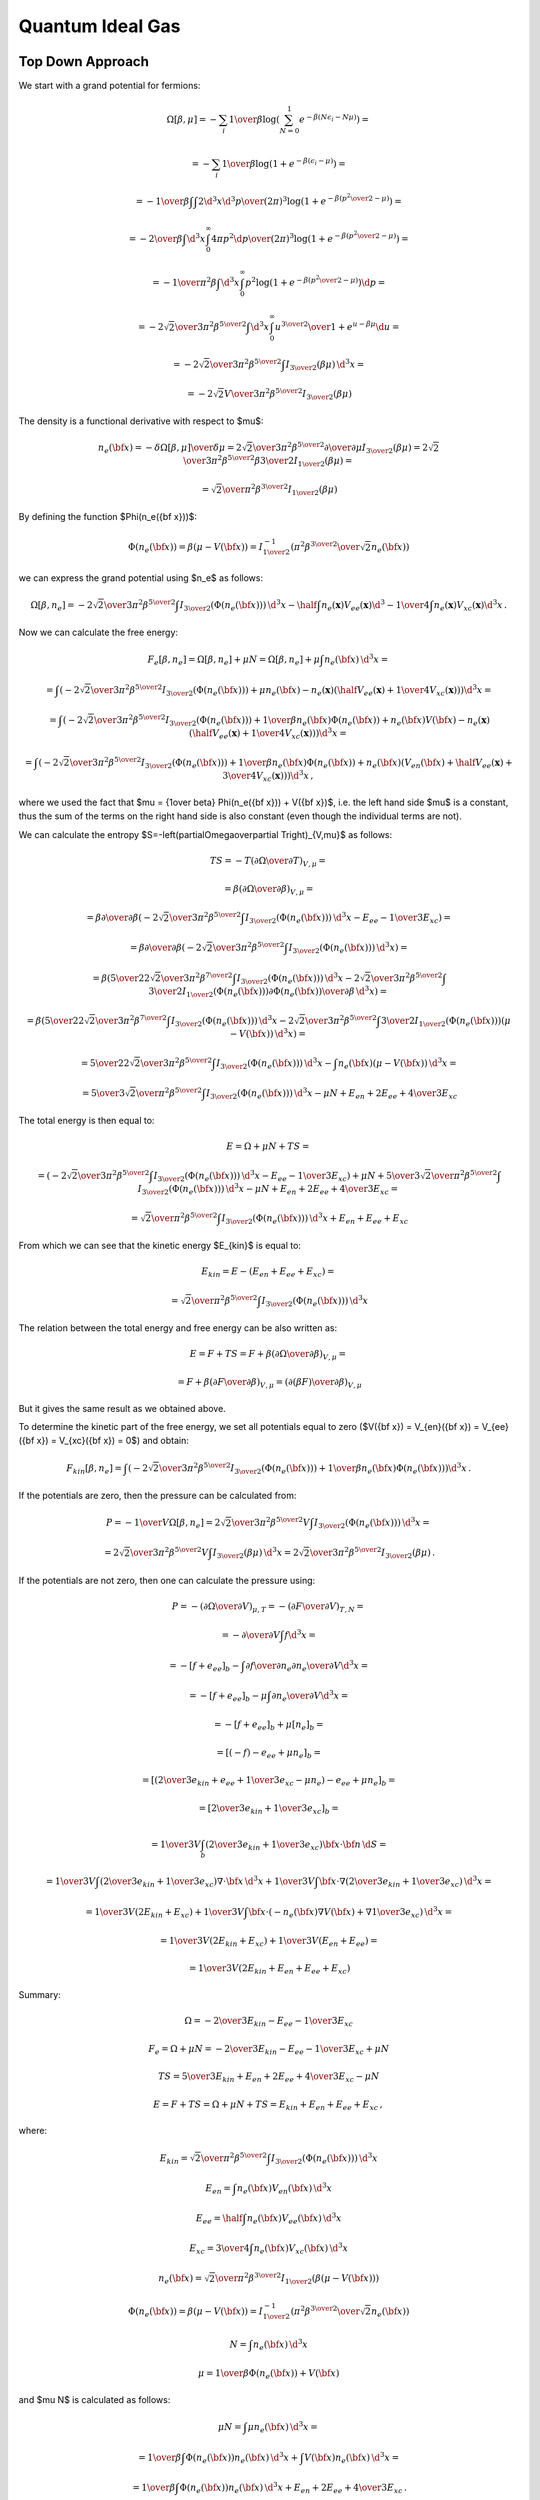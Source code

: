 Quantum Ideal Gas
=================

Top Down Approach
~~~~~~~~~~~~~~~~~

We start with a grand potential for fermions:

.. math::

    \Omega[\beta, \mu]
    = -\sum_i {1\over\beta}
        \log\left(\sum_{N=0}^1 e^{-\beta\left(N\epsilon_i - N\mu\right)}\right)
            =

    = -\sum_i {1\over\beta}
        \log\left(1 + e^{-\beta\left(\epsilon_i - \mu\right)}\right)
            =

    = -{1\over\beta}
        \int \int {2\d^3 x \d^3 p \over (2\pi)^3} \log\left(1 +
            e^{-\beta\left({p^2\over 2} - \mu\right)}\right)
            =

    = -{2\over\beta}
        \int \d^3 x \int_0^\infty{ 4\pi p^2 \d p \over (2\pi)^3} \log\left(1 +
            e^{-\beta\left({p^2\over 2} - \mu\right)}\right)
            =

    = -{1\over \pi^2 \beta}
        \int \d^3 x \int_0^\infty p^2 \log\left(1 +
            e^{-\beta\left({p^2\over 2} - \mu\right)}\right) \d p
            =

    = -{2\sqrt2 \over 3 \pi^2 \beta^{5\over2}}
        \int \d^3 x \int_0^\infty {u^{3\over2} \over
            1 + e^{u-\beta\mu}} \d u
                =

    = -{2\sqrt2 \over 3 \pi^2 \beta^{5\over2}}
        \int I_{3\over2}\left(\beta\mu\right) \,\d^3 x
        =

    = -{2\sqrt2 V \over 3 \pi^2 \beta^{5\over2}}
        I_{3\over2}\left(\beta\mu\right)

The density is a functional derivative with respect to
$\mu$:

.. math::

    n_e({\bf x}) = - {\delta \Omega[\beta, \mu] \over \delta \mu}
        = {2\sqrt2 \over 3 \pi^2 \beta^{5\over2}}
            {\partial \over \partial \mu}
                I_{3\over2}\left(\beta\mu\right)
        = {2\sqrt2 \over 3 \pi^2 \beta^{5\over2}}
            \beta {3\over 2} I_{1\over2}
                \left(\beta\mu\right) =

        = {\sqrt2 \over \pi^2 \beta^{3\over2}} I_{1\over2}
                \left(\beta\mu\right)

By defining the function $\Phi(n_e({\bf x}))$:

.. math::

    \Phi(n_e({\bf x})) = \beta\left(\mu-V({\bf x})\right)
        = I_{1\over2}^{-1}\left(
                {\pi^2 \beta^{3\over2} \over \sqrt 2} n_e({\bf x})
            \right)

we can express the grand potential using $n_e$ as follows:

.. math::

    \Omega[\beta, n_e]
        = -{2\sqrt2 \over 3 \pi^2 \beta^{5\over2}}
            \int I_{3\over2}(\Phi(n_e({\bf x}))) \, \d^3 x
          - \half \int n_e(\mathbf{x}) V_{ee}(\mathbf{x}) \d^3
          - {1\over 4} \int n_e(\mathbf{x}) V_{xc}(\mathbf{x}) \d^3 x\,.

Now we can calculate the free energy:

.. math::

    F_e[\beta, n_e] = \Omega[\beta, n_e] + \mu N
        = \Omega[\beta, n_e] + \mu \int n_e({\bf x}) \,\d^3 x =

        = \int \left(-{2\sqrt2 \over 3 \pi^2 \beta^{5\over2}}
              I_{3\over2}(\Phi(n_e({\bf x})))
            + \mu n_e({\bf x})
            - n_e(\mathbf{x}) \left(
                \half V_{ee}(\mathbf{x})
                +{1\over 4} V_{xc}(\mathbf{x})
                \right)
                \right)\d^3 x =

        = \int \left(-{2\sqrt2 \over 3 \pi^2 \beta^{5\over2}}
              I_{3\over2}(\Phi(n_e({\bf x})))
            + {1\over \beta} n_e({\bf x}) \Phi(n_e({\bf x}))
                + n_e({\bf x}) V({\bf x})
                - n_e(\mathbf{x}) \left(
                    \half V_{ee}(\mathbf{x})
                    +{1\over 4} V_{xc}(\mathbf{x})
                    \right)
                \right)\d^3 x =

        = \int \left(-{2\sqrt2 \over 3 \pi^2 \beta^{5\over2}}
              I_{3\over2}(\Phi(n_e({\bf x})))
            + {1\over \beta} n_e({\bf x}) \Phi(n_e({\bf x}))
                + n_e({\bf x})\left( V_{en}({\bf x})
                  +\half V_{ee}(\mathbf{x})
                  + {3\over 4} V_{xc}(\mathbf{x}) \right)
                \right)\d^3 x\,,

where we used the fact that $\mu = {1\over \beta} \Phi(n_e({\bf x})) + V({\bf
x})$, i.e. the left hand side $\mu$ is a constant, thus the sum of the terms on
the right hand side is also constant (even though the individual terms are
not).

We can calculate the entropy
$S=-\left(\partial\Omega\over\partial T\right)_{V,\mu}$ as follows:

.. math::

    TS
        =-T \left(\partial\Omega\over\partial T\right)_{V,\mu} =

        =\beta \left(\partial\Omega\over\partial \beta\right)_{V,\mu} =

        =\beta {\partial\over\partial \beta}\left(
            -{2\sqrt2 \over 3 \pi^2 \beta^{5\over2}}
            \int I_{3\over2}(\Phi(n_e({\bf x}))) \, \d^3 x
            - E_{ee} - {1\over3}E_{xc}
        \right) =

        =\beta {\partial\over\partial \beta}\left(
            -{2\sqrt2 \over 3 \pi^2 \beta^{5\over2}}
            \int I_{3\over2}(\Phi(n_e({\bf x}))) \, \d^3 x
        \right) =

        =\beta \left(
            {5\over2}{2\sqrt2 \over 3 \pi^2 \beta^{7\over2}}
            \int I_{3\over2}(\Phi(n_e({\bf x}))) \, \d^3 x
            -{2\sqrt2 \over 3 \pi^2 \beta^{5\over2}}
            \int {3\over2} I_{1\over2}(\Phi(n_e({\bf x})))
                {\partial\Phi(n_e({\bf x}))\over\partial\beta}
            \, \d^3 x
        \right) =

        =\beta \left(
            {5\over2}{2\sqrt2 \over 3 \pi^2 \beta^{7\over2}}
            \int I_{3\over2}(\Phi(n_e({\bf x}))) \, \d^3 x
            -{2\sqrt2 \over 3 \pi^2 \beta^{5\over2}}
            \int {3\over2} I_{1\over2}(\Phi(n_e({\bf x})))
                (\mu-V({\bf x}))
            \, \d^3 x
        \right) =

        = {5\over2}{2\sqrt2 \over 3 \pi^2 \beta^{5\over2}}
            \int I_{3\over2}(\Phi(n_e({\bf x}))) \, \d^3 x
            - \int n_e({\bf x}) (\mu-V({\bf x})) \, \d^3 x =

        = {5\over3}{\sqrt2 \over \pi^2 \beta^{5\over2}}
            \int I_{3\over2}(\Phi(n_e({\bf x}))) \, \d^3 x
            -\mu N + E_{en}+2E_{ee} + {4\over 3}E_{xc}


The total energy is then equal to:

.. math::

    E = \Omega + \mu N + TS =

        = \left(-{2\sqrt2 \over 3 \pi^2 \beta^{5\over2}}
            \int I_{3\over2}(\Phi(n_e({\bf x}))) \, \d^3 x
            - E_{ee} - {1\over3}E_{xc}\right)
            + \mu N
            +{5\over3}{\sqrt2 \over \pi^2 \beta^{5\over2}}
            \int I_{3\over2}(\Phi(n_e({\bf x}))) \, \d^3 x
            -\mu N + E_{en}+2E_{ee} + {4\over 3}E_{xc} =

        = {\sqrt2 \over \pi^2 \beta^{5\over2}}
            \int I_{3\over2}(\Phi(n_e({\bf x}))) \, \d^3 x
            + E_{en} + E_{ee} + E_{xc}

From which we can see that the kinetic energy $E_{kin}$ is equal to:

.. math::

    E_{kin} = E - (E_{en} + E_{ee} + E_{xc}) =

        = {\sqrt2 \over \pi^2 \beta^{5\over2}}
            \int I_{3\over2}(\Phi(n_e({\bf x}))) \, \d^3 x

The relation between the total energy and free energy can be also written as:

.. math::

    E = F + TS = F +
        \beta \left(\partial\Omega\over\partial \beta\right)_{V,\mu} =

        = F + \beta \left(\partial F\over\partial \beta\right)_{V,\mu}
        = \left(\partial (\beta F)\over\partial \beta\right)_{V,\mu}

But it gives the same result as we obtained above.

To determine the kinetic part of the free energy, we set all potentials equal
to zero ($V({\bf x}) = V_{en}({\bf x}) = V_{ee}({\bf x}) = V_{xc}({\bf x}) =
0$) and obtain:

.. math::

    F_{kin}[\beta, n_e]
        = \int \left(-{2\sqrt2 \over 3 \pi^2 \beta^{5\over2}}
              I_{3\over2}(\Phi(n_e({\bf x})))
            + {1\over \beta} n_e({\bf x}) \Phi(n_e({\bf x}))
                \right)\d^3 x\,.

If the potentials are zero, then the pressure can be calculated
from:

.. math::

    P = -{1\over V}\Omega[\beta, n_e]
        = {2\sqrt2 \over 3 \pi^2 \beta^{5\over2}V}
            \int I_{3\over2}(\Phi(n_e({\bf x}))) \,\d^3 x =

    = {2\sqrt2 \over 3 \pi^2 \beta^{5\over2}V}
            \int I_{3\over2}(\beta\mu) \,\d^3 x
    = {2\sqrt2 \over 3 \pi^2 \beta^{5\over2}} I_{3\over2}(\beta\mu) \,.

If the potentials are not zero, then one can calculate the pressure using:

.. math::

    P = - \left(\partial\Omega\over\partial V\right)_{\mu,T}
        = - \left(\partial F\over\partial V\right)_{T,N} =

        = - {\partial \over\partial V} \int f \d^3 x =

        = - \left[f+e_{ee}\right]_b
            - \int {\partial f\over\partial n_e}
              {\partial n_e\over\partial V}
              \d^3 x =

        = - \left[f+e_{ee}\right]_b
            - \mu \int {\partial n_e\over\partial V} \d^3 x =

        = - \left[f+e_{ee}\right]_b
            + \mu [n_e]_b =

        = \left[(-f)-e_{ee}+\mu n_e \right]_b =

        = \left[\left({2\over3}e_{kin} + e_{ee} + {1\over3}e_{xc}-\mu n_e\right)
            -e_{ee}+\mu n_e \right]_b =

        = \left[{2\over3}e_{kin} + {1\over3}e_{xc}\right]_b =

        = {1\over 3V} \int_b \left( {2\over3}e_{kin} + {1\over3}e_{xc}
            \right) {\bf x}\cdot{\bf n}\,\d S =

        = {1\over 3V} \int \left( {2\over3}e_{kin} + {1\over3}e_{xc}
            \right) \nabla\cdot{\bf x}\,\d^3 x
            +
        {1\over 3V} \int {\bf x}\cdot\nabla \left(
            {2\over3}e_{kin} + {1\over3}e_{xc}
            \right) \,\d^3 x =

        = {1\over 3V} (2E_{kin} + E_{xc})
            +
        {1\over 3V} \int {\bf x}\cdot \left(
            -n_e({\bf x})\nabla V({\bf x})
            + \nabla{1\over3}e_{xc}
            \right) \,\d^3 x =

        = {1\over 3V} (2E_{kin} + E_{xc})
            +
        {1\over 3V} (E_{en}+E_{ee}) =

        = {1\over 3V}(2E_{kin} + E_{en} + E_{ee} + E_{xc})

Summary:

.. math::

    \Omega = -{2\over 3} E_{kin} - E_{ee} - {1\over3}E_{xc}

    F_e = \Omega + \mu N = -{2\over 3} E_{kin} - E_{ee} - {1\over3}E_{xc}
        + \mu N

    TS = {5\over3} E_{kin} + E_{en} + 2 E_{ee} + {4\over3}E_{xc} - \mu N

    E = F + TS = \Omega + \mu N + TS = E_{kin} + E_{en} + E_{ee} + E_{xc}\,,

where:

.. math::

    E_{kin} = {\sqrt2 \over \pi^2 \beta^{5\over2}}
            \int I_{3\over2}(\Phi(n_e({\bf x}))) \, \d^3 x

    E_{en} = \int n_e({\bf x}) V_{en}({\bf x})\, \d^3 x

    E_{ee} = \half \int n_e({\bf x}) V_{ee}({\bf x})\, \d^3 x

    E_{xc} = {3\over4}\int n_e({\bf x}) V_{xc}({\bf x})\, \d^3 x

    n_e({\bf x}) = {\sqrt2 \over \pi^2 \beta^{3\over2}}
            I_{1\over2}\left( \beta\left(\mu-V({\bf x})\right) \right)

    \Phi(n_e({\bf x})) = \beta\left(\mu-V({\bf x})\right)
        = I_{1\over2}^{-1}\left(
                {\pi^2 \beta^{3\over2} \over \sqrt 2} n_e({\bf x})
            \right)

    N = \int n_e({\bf x})\, \d^3 x

    \mu = {1\over \beta} \Phi(n_e({\bf x})) + V({\bf x})

and $\mu N$ is calculated as follows:

.. math::

    \mu N = \int \mu n_e({\bf x})\, \d^3 x =

        = {1\over \beta} \int \Phi(n_e({\bf x})) n_e({\bf x})\, \d^3 x
            + \int V({\bf x}) n_e({\bf x})\, \d^3 x =

        = {1\over \beta} \int \Phi(n_e({\bf x})) n_e({\bf x})\, \d^3 x
            + E_{en} + 2 E_{ee} + {4\over3} E_{xc} \,.

So $F_e$ can also be expressed as:

.. math::

    F_e = -{2\over 3} E_{kin} - E_{ee} - {1\over3}E_{xc} + \mu N =

        = -{2\over 3} E_{kin}
           + {1\over \beta} \int \Phi(n_e({\bf x})) n_e({\bf x})\, \d^3 x
            + E_{en} + E_{ee} + E_{xc} \,.

Bottom Up Approach
~~~~~~~~~~~~~~~~~~

The other way to derive these equations is to use the following considerations.
The number of states in a box of side $L$ is given by:

.. math::

    N = \int {\d^3 p \over h^3} 2 L^3
      = \int {\d^3 p \over (2\pi\hbar)^3} 2 L^3
      = \int {\d^3 p \over (2\pi)^3} 2 L^3
      = \int_0^{p_f} {4\pi p^2 \d p\over (2\pi)^3} 2 L^3
      = {L^3\over\pi^2} \int_0^{p_f} p^2 \d p

We use atomic units, so $\hbar=1$.
The electronic particle density is:

.. math::
    :label: tf_low2

    n_e({\bf x}) = {N \over L^3}
      = {1\over\pi^2} \int_0^{p_f} p^2 \d p
      = {p_f^3 \over 3\pi^2}
      = {\left[2(E_f - V({\bf x}))\right]^{3\over2} \over 3\pi^2}

where we used the relation for Fermi energy $E_f = {p_f^2\over 2} + V({\bf
x})$. The potential $V({\bf x})$ is the total potential that the electrons
experience (it contains Hartree, nuclear and XC terms).
At finite temperature $T$ we need to use the Fermi distribution and this
generalizes to:

.. math::

    n_e({\bf x})
      = {1\over\pi^2} \int_0^{\infty} {p^2 \d p \over
            e^{\beta(E-\mu)} + 1}

Now we use the relation $E = {p^2\over 2} + V({\bf x})$ and substitutions
$\epsilon={p^2\over 2}$, $y = \beta \epsilon$ to rewrite this using the
:ref:`fermi_integral`:

.. math::

    n_e({\bf x})
      = {1\over\pi^2} \int_0^{\infty} {p^2 \d p \over
            e^{\beta(E-\mu)} + 1}
      = {1\over\pi^2} \int_0^{\infty} {p^2 \d p \over
            e^{\beta({p^2\over 2} + V({\bf x})-\mu)} + 1}
      = {\sqrt 2\over\pi^2} \int_0^{\infty} {\sqrt\epsilon \d \epsilon \over
            e^{\beta(\epsilon + V({\bf x})-\mu)} + 1}
      =

      = {\sqrt 2\over\pi^2 \beta^{3\over2}} \int_0^{\infty} {\sqrt y \d y \over
            e^{y - \beta(\mu - V({\bf x}))} + 1}
      = {\sqrt 2\over\pi^2 \beta^{3\over2}}
            I_{1\over2}\left(\beta(\mu - V({\bf x}))\right)

At low temperature ($T\to0$) we have
$\beta \to \infty$, $I_{1\over2}(x) \to {2\over3} x^{3\over 2}$ and we obtain:

.. math::

    n_e({\bf x}) \to
      {2\sqrt 2\over 3\pi^2 \beta^{3\over2}}
            \left(\beta(\mu - V({\bf x}))\right)^{3\over2}
      ={\left[2(\mu - V({\bf x}))\right]^{3\over2} \over 3\pi^2}

Identical with :eq:`tf_low2`. We can see that the chemical potential $\mu$
becomes the Fermi energy $E_f$ in the limit $T\to0$. In the finite-temperature
case, $\mu$ is determined from the normalization condition for the number of
electrons $N$:

.. math::

    N = \int n_e({\bf x})\, d^3 x

The kinetic energy is

.. math::

    E_{kin} = \int \d^3 x \int 2 {\d^3p\over (2\pi)^3} {p^2\over 2}
        {1\over e^{\beta(E-\mu)}+1}
    =

    = \int \d^3 x \int_0^\infty 2 {4\pi p^2 \d p\over (2\pi)^3} {p^2\over 2}
        {1\over e^{\beta(E-\mu)}+1} =

    = \int \d^3 x \int_0^\infty 2 {4\pi \sqrt 2\sqrt \epsilon \d \epsilon \over
        (2\pi)^3} \epsilon {1\over e^{\beta(\epsilon + V({\bf x})-\mu)}+1} =

    = {\sqrt 2 \over \pi^2} \int \d^3 x \int_0^\infty
        {\epsilon^{3\over2} \d \epsilon \over
        e^{\beta(\epsilon + V({\bf x})-\mu)}+1} =

    = {\sqrt 2 \over \pi^2 \beta^{5\over2}} \int \d^3 x \int_0^\infty
        {y^{3\over2} \d y \over e^{y - \beta(\mu -V({\bf x}))}+1} =

    = {\sqrt 2 \over \pi^2 \beta^{5\over2}}
        \int I_{3\over2}\left(\beta(\mu - V({\bf x}))\right) \d^3 x

From the last formula it can be shown that the kinetic energy is equal to

.. math::

    E_{kin} = {3\over 2} P V - {1\over 2} E_{en} - {1\over 2} E_{ee}

The potential energy is equal to:

.. math::

    E_{pot} = E_{en} + E_{ee}


The internal energy $E$ is equal to:

.. math::

    E = E_{kin} + E_{pot}
        = E_{kin} + E_{en} + E_{ee} =

        = {3\over 2} P V + {1\over 2} E_{en} + {1\over 2} E_{ee}

The entropy $S$ is equal to:

.. math::

    TS
       = -{1\over\beta}
         \sum_i [n_i\log n_i + (1-n_i)\log(1-n_i)] =

       = -{1\over\beta}
         \sum_i \left[n_i\log\left(n_i\over 1-n_i\right)
            + \log(1-n_i)\right] =

       =  \left[\sum_i n_i\epsilon_i\right]
       +
        \left[-\sum_i n_i \mu\right]
       +
            \left[-{1\over\beta} \sum_i\log(1-n_i)\right] =

       = \left[E_{kin} + E_{en} + 2 E_{ee}\right]
        +
        \left[-\mu N\right]
        +
        \left[{2\over3}E_{kin}\right]
        =

       = {5\over3}E_{kin} + E_{en} + 2 E_{ee} -\mu N =

       = {5\over2}P V + {1\over6}E_{en} + {7\over6}E_{ee} -\mu N

where $n_i={1\over1+e^{\beta(\epsilon_i-\mu)}}$ is the number of states at
energy $\epsilon_i$. We used the following calculation expressing one of the
sums in terms of the kinetic energy:

.. math::

    -{1\over\beta} \sum_i\log(1-n_i) =

        = -{1\over\beta}\int {2\d^3 x \d^3 p\over (2\pi)^3}
            \log {e^{\beta(E-\mu)}\over 1+e^{\beta(E-\mu)}} =

        = -{\sqrt 2\over \pi^2 \beta^{5\over2}}\int \d^3 x \int_0^\infty
            \sqrt{y}\, \d y
            \log {e^{y-\beta(\mu-V({\bf x}))}\over
                1+e^{y-\beta(\mu-V({\bf x}))}} =

        = -{\sqrt 2\over \pi^2 \beta^{5\over2}}\int \d^3 x \left[
            -{2\over3}\int_0^\infty {y^{3\over2} \d y \over
                1+e^{y-\beta(\mu-V({\bf x}))}} \right] =

        = {2\over 3}{\sqrt 2\over \pi^2 \beta^{5\over2}}\int
            I_{3\over2}\left(\beta(\mu-V({\bf x}))\right) \d^3 x =

        = {2\over 3} E_{kin} \,,

where we used $E={p^2\over2}+V({\bf x})$.

The free energy is equal to:

.. math::

    F = E - TS = -{2\over3}E_{kin} - E_{ee} + \mu N =

        = -PV + {1\over3}E_{en} - {2\over3}E_{ee} +\mu N

The grand potential is equal to:

.. math::

    \Omega = F - \mu N = -{2\over3}E_{kin} - E_{ee} =

        = -PV + {1\over3}E_{en} - {2\over3}E_{ee}

We can now express the free energy functional $F_e[\beta, n_e]$ as a function
of the density:

.. math::

    F_e[\beta, n_e] = -{2\over3}E_{kin} - E_{ee} + \mu N =

        = \int \left(-{2\sqrt2 \over 3 \pi^2 \beta^{5\over2}}
              I_{3\over2}(\Phi(n_e({\bf x})))
              -\half n_e({\bf x}) V_{ee}({\bf x})
            + \mu n_e({\bf x}) \right)\d^3 x =

        = \int \left(-{2\sqrt2 \over 3 \pi^2 \beta^{5\over2}}
              I_{3\over2}(\Phi(n_e({\bf x})))
              -\half n_e({\bf x}) V_{ee}({\bf x})
            + {1\over \beta} n_e({\bf x}) \Phi(n_e({\bf x}))
                + n_e({\bf x}) V({\bf x}) \right)\d^3 x =

        = \int \left(-{2\sqrt2 \over 3 \pi^2 \beta^{5\over2}}
              I_{3\over2}(\Phi(n_e({\bf x})))
              -\half n_e({\bf x}) V_{ee}({\bf x})
            + {1\over \beta} n_e({\bf x}) \Phi(n_e({\bf x}))
                + n_e({\bf x}) (V_{en}({\bf x}) + V_{ee}({\bf x})
                    + V_{xc}({\bf x}))
                  \right)\d^3 x =

        = \int \left(-{2\sqrt2 \over 3 \pi^2 \beta^{5\over2}}
              I_{3\over2}(\Phi(n_e({\bf x})))
            + {1\over \beta} n_e({\bf x}) \Phi(n_e({\bf x}))
                + n_e({\bf x}) (V_{en}({\bf x}) +\half V_{ee}({\bf x})
                    + V_{xc}({\bf x}))
                  \right)\d^3 x =

        = \left( -{2\over3}E_{kin}
            + \int {1\over \beta} n_e({\bf x}) \Phi(n_e({\bf x}))\, \d^3 x
              \right)
            + E_{en} + E_{ee} + E_{xc}
